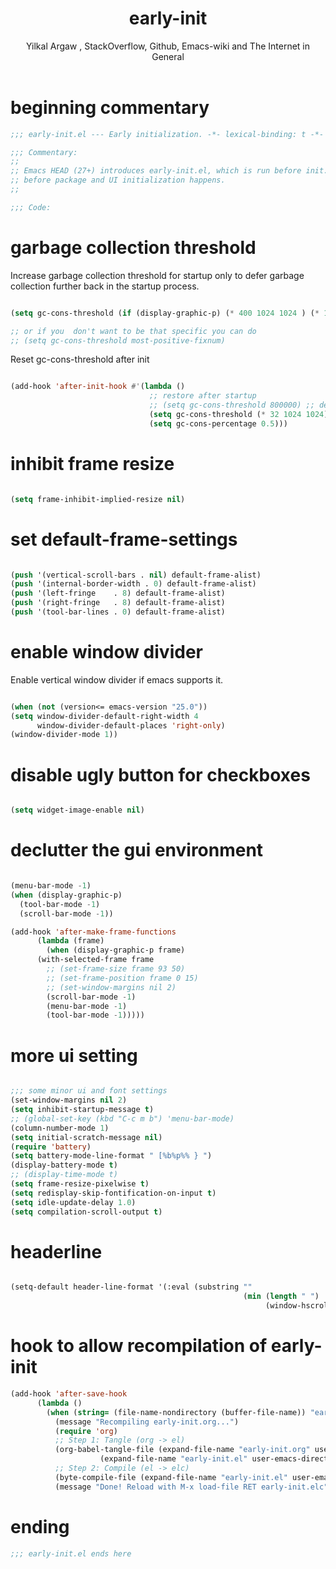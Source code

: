 #+TITLE: early-init
#+AUTHOR: Yilkal Argaw , StackOverflow, Github, Emacs-wiki and The Internet in General
#+HTML_HEAD: <link rel="stylesheet" href="https://cdn.jsdelivr.net/npm/water.css@2/out/water.css">
#+INFOJS_OPT: view:overview toc:3 ltoc:3 mouse:underline buttons:0 path:https://orgmode.org/worg/code/org-info-js/org-info-src.js
#+OPTIONS: ^:nil
#+OPTIONS: _:nil
#+EXCLUDE_TAGS: noexport
#+PROPERTY: header-args :tangle early-init.el

* beginning commentary
#+begin_src emacs-lisp
;;; early-init.el --- Early initialization. -*- lexical-binding: t -*-

;;; Commentary:
;;
;; Emacs HEAD (27+) introduces early-init.el, which is run before init.el,
;; before package and UI initialization happens.
;;

;;; Code:

#+end_src


* garbage collection threshold
  Increase garbage collection threshold for startup only to defer
  garbage collection further back in the startup process.

#+begin_src emacs-lisp

  (setq gc-cons-threshold (if (display-graphic-p) (* 400 1024 1024 ) (* 128 1024 1024)))

  ;; or if you  don't want to be that specific you can do
  ;; (setq gc-cons-threshold most-positive-fixnum)

#+end_src

  Reset gc-cons-threshold after init

#+begin_src emacs-lisp

(add-hook 'after-init-hook #'(lambda ()
                               ;; restore after startup
                               ;; (setq gc-cons-threshold 800000) ;; default
                               (setq gc-cons-threshold (* 32 1024 1024))
                               (setq gc-cons-percentage 0.5)))

#+end_src


* inhibit frame resize

#+begin_src emacs-lisp

  (setq frame-inhibit-implied-resize nil)

#+end_src


* set default-frame-settings
#+begin_src emacs-lisp

  (push '(vertical-scroll-bars . nil) default-frame-alist)
  (push '(internal-border-width . 0) default-frame-alist)
  (push '(left-fringe    . 8) default-frame-alist)
  (push '(right-fringe   . 8) default-frame-alist)
  (push '(tool-bar-lines . 0) default-frame-alist)

#+end_src


* enable window divider

 Enable vertical window divider if emacs supports it.
#+begin_src emacs-lisp

  (when (not (version<= emacs-version "25.0"))
  (setq window-divider-default-right-width 4
        window-divider-default-places 'right-only)
  (window-divider-mode 1))

#+end_src


* disable ugly button for checkboxes

#+begin_src emacs-lisp

  (setq widget-image-enable nil)

#+end_src


* declutter the gui environment
#+begin_src emacs-lisp

  (menu-bar-mode -1)
  (when (display-graphic-p)
    (tool-bar-mode -1)
    (scroll-bar-mode -1))

  (add-hook 'after-make-frame-functions
        (lambda (frame)
          (when (display-graphic-p frame)
        (with-selected-frame frame
          ;; (set-frame-size frame 93 50)
          ;; (set-frame-position frame 0 15)
          ;; (set-window-margins nil 2)
          (scroll-bar-mode -1)
          (menu-bar-mode -1)
          (tool-bar-mode -1)))))

#+end_src


* more ui setting
#+begin_src emacs-lisp

  ;;; some minor ui and font settings
  (set-window-margins nil 2)
  (setq inhibit-startup-message t)
  ;; (global-set-key (kbd "C-c m b") 'menu-bar-mode)
  (column-number-mode 1)
  (setq initial-scratch-message nil)
  (require 'battery)
  (setq battery-mode-line-format " [%b%p%% } ")
  (display-battery-mode t)
  ;; (display-time-mode t)
  (setq frame-resize-pixelwise t)
  (setq redisplay-skip-fontification-on-input t)
  (setq idle-update-delay 1.0)
  (setq compilation-scroll-output t)

#+end_src


* headerline

#+begin_src emacs-lisp

(setq-default header-line-format '(:eval (substring ""
                                                    (min (length " ")
                                                         (window-hscroll)))))
#+end_src


* hook to allow recompilation of early-init
#+begin_src emacs-lisp
(add-hook 'after-save-hook
      (lambda ()
        (when (string= (file-name-nondirectory (buffer-file-name)) "early-init.org")
          (message "Recompiling early-init.org...")
          (require 'org)
          ;; Step 1: Tangle (org -> el)
          (org-babel-tangle-file (expand-file-name "early-init.org" user-emacs-directory)
                    (expand-file-name "early-init.el" user-emacs-directory))
          ;; Step 2: Compile (el -> elc)
          (byte-compile-file (expand-file-name "early-init.el" user-emacs-directory))
          (message "Done! Reload with M-x load-file RET early-init.elc"))))
#+end_src


* ending
#+begin_src emacs-lisp
;;; early-init.el ends here
#+end_src


